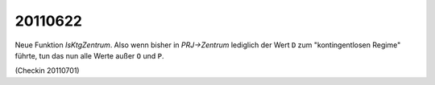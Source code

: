 20110622
========

Neue Funktion `IsKtgZentrum`. 
Also wenn bisher in `PRJ->Zentrum` lediglich der Wert ``D`` 
zum "kontingentlosen Regime" führte, tun das nun alle Werte 
außer ``O`` und ``P``.

(Checkin 20110701)
